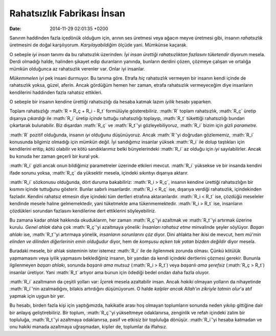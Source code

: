 ===========================
Rahatsızlık Fabrikası İnsan
===========================

:date: 2014-11-29 02:01:35 +0200

.. :Date:   12646

.. role:: math(raw)
   :format: html latex
..

Sanırım haddinden fazla içedönük olduğum için, arının ses üretmesi veya
ağacın meyve üretmesi gibi, insanın *rahatsızlık* üretmesini de doğal
karşılıyorum. *Karşılayabildiğim* ölçüde yani. Mümkünse kaçarak.

O sebeple *iyi insan* tanımı da bu rahatsızlık üzerinden: *İyi insan
ürettiği rahatsızlıktan fazlasını tüketendir* diyorum mesela. Derdi
olmadığı halde, halinden şikayet edip duranların yanında, bunların
derdini çözen, çözmeye çalışan ve ortalığa mümkün olduğunca az
rahatsızlık verenler var. Onlar iyi insanlar.

*Mükemmelen iyi* pek insani durmuyor. Bu tanıma göre. Etrafa *hiç*
rahatsızlık vermeyen bir insanın kendi içinde de rahatsızlık yoksa,
güzel, aferin. Ancak gördüğüm hemen her zaman, etrafa rahatsızlık
vermeyeceğim diye insanların kendilerini haddinden fazla rahatsız
ettikleri.

O sebeple bir insanın kendine ürettiği rahatsızlığı da hesaba katmak
lazım *iyilik* hesabı yaparken.

Toplam rahatsızlığı :math:`R = R_ç + R_i - R_t` formülüyle
gösterebiliriz. :math:`R` toplam rahatsızlık, :math:`R_ç` üretip
dışarıya *çıkardığı* ile :math:`R_i` üretip *içinde* tuttuğu
rahatsızlığı toplayıp, :math:`R_t` tükettiği rahatsızlığı bundan
çıkartarak bulunabilir. Biz dışardan :math:`R_ç` ve :math:`R_t`'yi
gözleyebiliyoruz, :math:`R_i` bizim için *gizli parametre.*

:math:`R` pozitif olduğunda, insanın *iyi* olduğunu düşünüyoruz. Ancak
:math:`R`'yi doğrudan gözlememiz, :math:`R_i` konusunda bilgimiz
olmadığı için mümkün değil. İyi sandığımız insanlar yüksek :math:`R_i`
ile dolup taştıkları için kendilerini eritip, *kötü* olabilir ve kötü
sandıklarımız belki bünyelerindeki :math:`R_i` az olduğu için *iyi*
sayılabilirler. Ancak bu konuda her zaman geçerli bir kural yok.

:math:`R_i` gizli ancak onun bildiğimiz parametreler üzerinde etkileri
mevcut. :math:`R_i` yüksekse ve bir insanda kendini ifade sorunu yoksa,
:math:`R_ç` da yüksektir mesela, içindeki sıkıntıyı dışarıya aktarır.

:math:`R_i` sözkonusu olduğunda, dört duruma bakabiliriz:
:math:`R_i > R_ç`, insanın kendine ürettiği rahatsızlığın bir kısmını
içinde tuttuğunu gösterir. Bunlar sabırlı insanlardır. :math:`R_i < R_ç`
ise, dışarıya verdiği rahatsızlık, içindekinden fazladır. Kendini
rahatsız etmesin diye içindeki tüm dertleri etrafına aktaranlardır.
:math:`R_i < R_t` ise, çözdüğü meseleler kendinde mesele haline
gelmemektedir, yani tüketmekte ama tükenmemektedir. :math:`R_i > R_t`
ise, insanların çözdükleri sorundan fazlasını kendilerine dert
ettiklerini söyleyebiliriz.

Bu zamana kadar *ahlak* hakkında okuduklarım, her zaman :math:`R_ç`'yi
azaltmak ve :math:`R_t`'yi artırmak üzerine kurulu. *Genel ahlak* daha
çok :math:`R_ç`'yi azaltmaya yönelik: *İnsanları rahatsız etme*
minvalinde şeyler söylüyor. *Başarı ahlakı* ise, :math:`R_t`'yi
artırmaya yönelik, *insanların sorunlarını çöz* diyor. Dini ahlakta her
ikisi de mevcut, hem *mü'min elinden ve dilinden diğerlerinin emin
olduğudur* diyor, hem de *komşusu açken tok yatan bizden değildir* diyor
mesela.

Buradaki mesele, bir ahlak sisteminin ister istemez :math:`R_i` ile de
ilgilenmek zorunda olması. Çünkü kötülük yapmamasını veya iyilik
yapmasını beklediğiniz insanın, bir yandan da kendi içindeki dertlerini
çözmesi gerekir. Bununla ilgilenmeyen *başarı ahlakı*, sonunda *başarılı
ama mutsuz* (:math:`R_i > R_t`) veya *başarılı ama şerefsiz*
(:math:`R_ç > R_t`) insanlar üretiyor. Yani :math:`R_t` artıyor ama
bunun için ödediği bedel ondan daha fazla oluyor.

:math:`R_i` azaltmanın da çeşitli yolları var: *İçerek* mesela
azaltabilir insan. Ancak *hakiki* olmayan yolların da nihayetinde
:math:`R_i`'nin azalmadığını, bilakis artırdığını düşünüyorum. O halde
*kalpler ancak Allah'ın zikriyle tatmin olur*'a atıf yapmak için uygun
bir yer.

Bu hesabı, birden fazla kişi için yaptığımızda, hakikatle arası hoş
olmayan toplumların sonunda neden yıkılıp gittiğine dair bir anlayış
geliştirebiliriz. Bir toplum, :math:`R_ç`'yi yükseltmeye odaklanırsa,
zenginlik ve refah içindeki zalim bir topluluğa, :math:`R_t`'yi
azaltmaya odaklanırsa, pasif ve etkisiz bir topluluğa dönüşür.
:math:`R_i`'yi hesaba katmadan ve onu hakiki manada azaltmaya
uğraşmadan, kişiler de, toplumlar da iflahsız.
